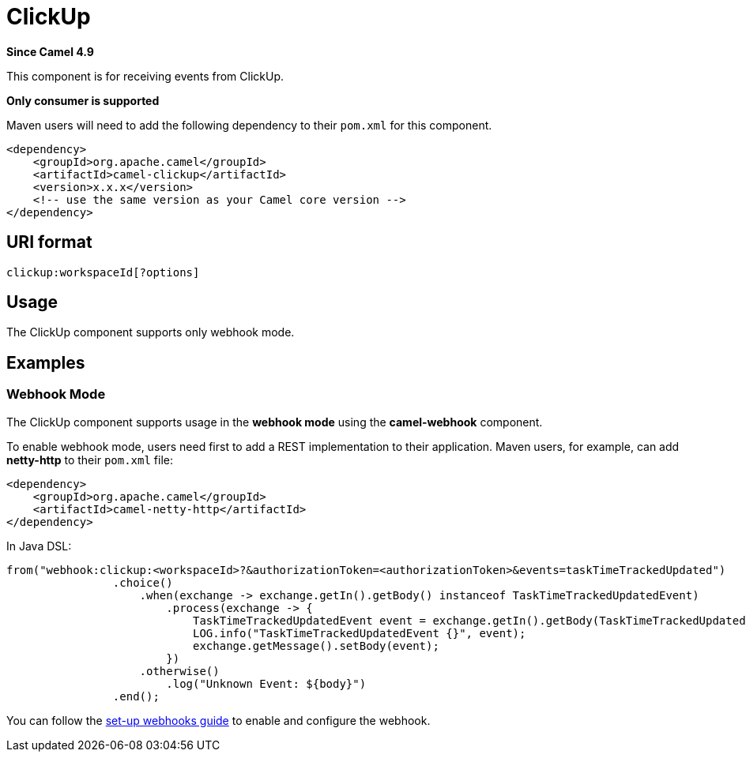 = ClickUp Component
:doctitle: ClickUp
:shortname: clickup
:artifactid: camel-clickup
:description: Receives events from ClickUp
:since: 4.9
:supportlevel: Preview
:tabs-sync-option:
:component-header: Only consumer is supported
//Manually maintained attributes
:camel-spring-boot-name: clickup

*Since Camel {since}*

This component is for receiving events from ClickUp.

*{component-header}*

Maven users will need to add the following dependency to their `pom.xml`
for this component.

[source,xml]
------------------------------------------------------------
<dependency>
    <groupId>org.apache.camel</groupId>
    <artifactId>camel-clickup</artifactId>
    <version>x.x.x</version>
    <!-- use the same version as your Camel core version -->
</dependency>
------------------------------------------------------------

== URI format

----------------------------------------------------
clickup:workspaceId[?options]
----------------------------------------------------

== Usage

The ClickUp component supports only webhook mode.

== Examples

=== Webhook Mode

The ClickUp component supports usage in the *webhook mode* using the *camel-webhook* component.

To enable webhook mode, users need first to add a REST implementation to their application.
Maven users, for example, can add *netty-http* to their `pom.xml` file:

[source,xml]
------------------------------------------------------------
<dependency>
    <groupId>org.apache.camel</groupId>
    <artifactId>camel-netty-http</artifactId>
</dependency>
------------------------------------------------------------

In Java DSL:

[source,java]
---------------------------------------------------------
from("webhook:clickup:<workspaceId>?&authorizationToken=<authorizationToken>&events=taskTimeTrackedUpdated")
                .choice()
                    .when(exchange -> exchange.getIn().getBody() instanceof TaskTimeTrackedUpdatedEvent)
                        .process(exchange -> {
                            TaskTimeTrackedUpdatedEvent event = exchange.getIn().getBody(TaskTimeTrackedUpdatedEvent.class);
                            LOG.info("TaskTimeTrackedUpdatedEvent {}", event);
                            exchange.getMessage().setBody(event);
                        })
                    .otherwise()
                        .log("Unknown Event: ${body}")
                .end();

---------------------------------------------------------

You can follow the
https://clickup.com/api/developer-portal/webhooks[set-up webhooks guide]
to enable and configure the webhook.
